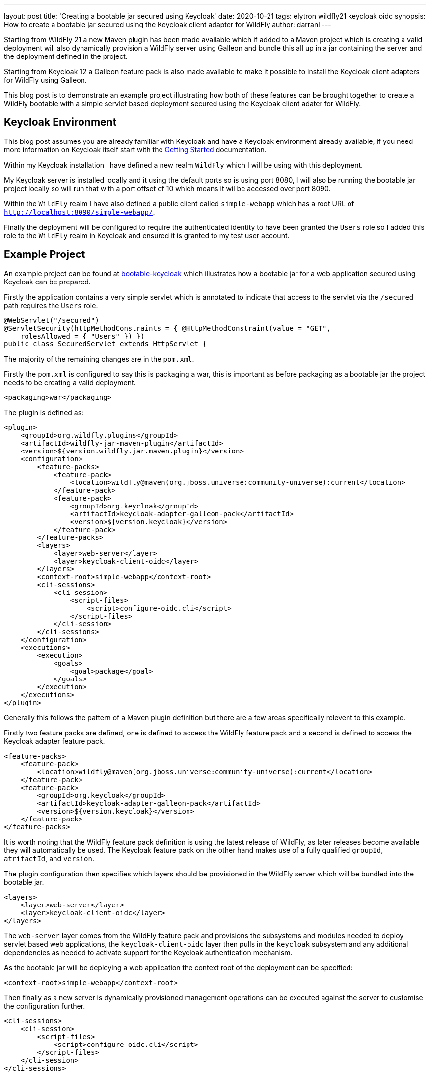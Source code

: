 ---
layout: post
title: 'Creating a bootable jar secured using Keycloak'
date: 2020-10-21
tags: elytron wildfly21 keycloak oidc
synopsis: How to create a bootable jar secured using the Keycloak client adapter for WildFly
author: darranl
---

Starting from WildFly 21 a new Maven plugin has been made available which if added to a Maven project which is creating a valid
deployment will also dynamically provision a WildFly server using Galleon and bundle this all up in a jar containing the server
and the deployment defined in the project.

Starting from Keycloak 12 a Galleon feature pack is also made available to make it possible to install the Keycloak client adapters
for WildFly using Galleon.

This blog post is to demonstrate an example project illustrating how both of these features can be brought together to create a 
WildFly bootable with a simple servlet based deployment secured using the Keycloak client adater for WildFly.

== Keycloak Environment

This blog post assumes you are already familiar with Keycloak and have a Keycloak environment already available, if you need more
information on Keycloak itself start with the https://www.keycloak.org/getting-started[Getting Started] documentation.

Within my Keycloak installation I have defined a new realm `WildFly` which I will be using with this deployment.

My Keycloak server is installed locally and it using the default ports so is using port 8080, I will also be running the bootable 
jar project locally so will run that with a port offset of 10 which means it wil be accessed over port 8090.

Within the `WildFly` realm I have also defined a public client called `simple-webapp` which has a root URL 
of `http://localhost:8090/simple-webapp/`.

Finally the deployment will be configured to require the authenticated identity to have been granted the `Users` role so I added this
role to the `WildFly` realm in Keycloak and ensured it is granted to my test user account.

== Example Project

An example project can be found at https://github.com/wildfly-security-incubator/elytron-examples/tree/master/bootable-keycloak[bootable-keycloak]
which illustrates how a bootable jar for a web application secured using Keycloak can be prepared.

Firstly the application contains a very simple servlet which is annotated to indicate that access to the servlet via the `/secured` path requires
the `Users` role.

[source,java]
----
@WebServlet("/secured")
@ServletSecurity(httpMethodConstraints = { @HttpMethodConstraint(value = "GET", 
    rolesAllowed = { "Users" }) })
public class SecuredServlet extends HttpServlet {
----

The majority of the remaining changes are in the `pom.xml`.

Firstly the `pom.xml` is configured to say this is packaging a war, this is important as before packaging as a bootable jar the project needs to be
creating a valid deployment.

[source,xml]
----
<packaging>war</packaging>
----

The plugin is defined as:

[source,xml]
----
<plugin>
    <groupId>org.wildfly.plugins</groupId>
    <artifactId>wildfly-jar-maven-plugin</artifactId>
    <version>${version.wildfly.jar.maven.plugin}</version>
    <configuration>
        <feature-packs>
            <feature-pack>
                <location>wildfly@maven(org.jboss.universe:community-universe):current</location>
            </feature-pack>
            <feature-pack>
                <groupId>org.keycloak</groupId>
                <artifactId>keycloak-adapter-galleon-pack</artifactId>
                <version>${version.keycloak}</version>
            </feature-pack>
        </feature-packs>
        <layers>
            <layer>web-server</layer>
            <layer>keycloak-client-oidc</layer>
        </layers>
        <context-root>simple-webapp</context-root>
        <cli-sessions>
            <cli-session>
                <script-files>
                    <script>configure-oidc.cli</script>
                </script-files>
            </cli-session>
        </cli-sessions>
    </configuration>
    <executions>
        <execution>
            <goals>
                <goal>package</goal>
            </goals>
        </execution>
    </executions>
</plugin>
----

Generally this follows the pattern of a Maven plugin definition but there are a few areas specifically relevent to this example.

Firstly two feature packs are defined, one is defined to access the WildFly feature pack and a second is defined to access the Keycloak
adapter feature pack.

[source,xml]
----
<feature-packs>
    <feature-pack>
        <location>wildfly@maven(org.jboss.universe:community-universe):current</location>
    </feature-pack>
    <feature-pack>
        <groupId>org.keycloak</groupId>
        <artifactId>keycloak-adapter-galleon-pack</artifactId>
        <version>${version.keycloak}</version>
    </feature-pack>
</feature-packs>
----

It is worth noting that the WildFly feature pack definition is using the latest release of WildFly, as later releases become available they will 
automatically be used.  The Keycloak feature pack on the other hand makes use of a fully qualified `groupId`, `atrifactId`, and `version`.

The plugin configuration then specifies which layers should be provisioned in the WildFly server which will be bundled into the bootable jar.

[source,xml]
----
<layers>
    <layer>web-server</layer>
    <layer>keycloak-client-oidc</layer>
</layers>
----

The `web-server` layer comes from the WildFly feature pack and provisions the subsystems and modules needed to deploy servlet based web applications, the `keycloak-client-oidc` layer then pulls in the `keycloak` subsystem and any additional dependencies as needed to activate support for the Keycloak authentication mechanism.

As the bootable jar will be deploying a web application the context root of the deployment can be specified:

[source,xml]
----
<context-root>simple-webapp</context-root>
----

Then finally as a new server is dynamically provisioned management operations can be executed against the server to customise the configuration further.

[source,xml]
----
<cli-sessions>
    <cli-session>
        <script-files>
            <script>configure-oidc.cli</script>
        </script-files>
    </cli-session>
</cli-sessions>
----

In this case the following operation is executed.

[source]
----
/subsystem=keycloak/secure-deployment=simple-webapp.war:add( \
    realm=WildFly, \
    resource=simple-webapp, \
    public-client=true, \
    auth-server-url=http://localhost:8080/auth/, \
    ssl-required=EXTERNAL)
----

It is possible for deployments to contain their own Keycloak configuration, however for this example instead the `secure-deployment=simple-webapp.war`
resource defined on the Keycloak subsystem automatically intercepts the deployment as it is being deployed and applies the defined Keycloak configuration 
to the deployment.

The values specified here map back to the Keycloak configuration described earlier in this post.

 * `realm` - Maps to the `WildFly` realm defined in Keycloak.
 * `resource` - Maps to the `simple-webapp` client added to the `WildFly` realm.
 * `auth-server` - Is the URL to redirect to for authentication to be performed against the Keycloak server.

== Build and Run

The project can now be built using Maven:

[source,console]
----
mvn clean package
----

Once the project has been built the server can be easily started.

[source,console]
----
java -jar target/simple-webapp-bootable.jar -Djboss.socket.binding.port-offset=10
----

As described earlier this is using a port offset of 10 to avoid port conflicts with the Keycloak server which is also running locally.

Once started the application can be accessed by navigating to http://localhost:8090/simple-webapp, if you click on the `Access Secured Servlet` you should
be redirected to Keycloak to authenticate before being redirected back to the web application.

== Further Reading

This blog post has focussed on the steps needed to get a bootable jar for a web application secured using Keycloak, for more information about bootable
jar support in general have a look at the https://docs.wildfly.org/21/Bootable_Guide.html[Bootable Jar Guide].

Also this blog post has focussed on the minimal steps to get the web application secured using Keycloak, for further information about Keycloak refer to the https://www.keycloak.org/documentation[Keycloak documentation].


